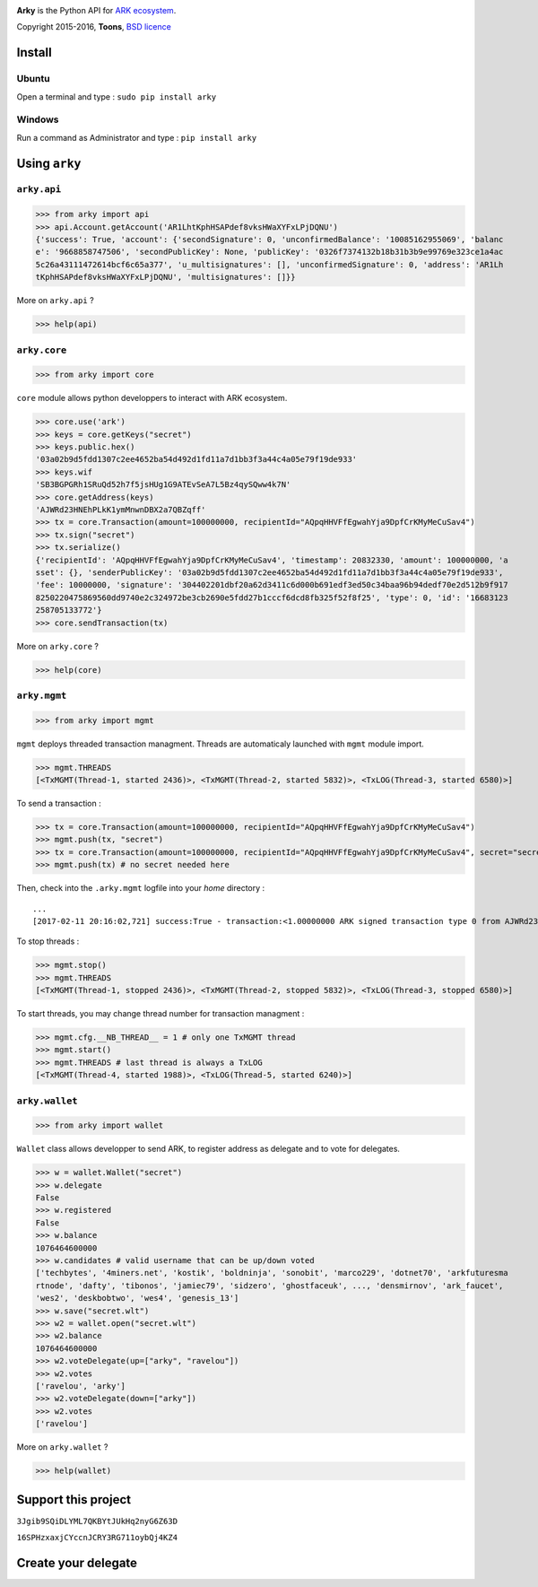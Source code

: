 .. image:: https://github.com/Moustikitos/arky/raw/master/ark-logo.png
   :target: https://ark.io
   :width: 100

**Arky** is the Python API for `ARK ecosystem`_.

Copyright 2015-2016, **Toons**, `BSD licence`_

Install
=======

Ubuntu
^^^^^^

Open a terminal and type : ``sudo pip install arky``

Windows 
^^^^^^^

Run a command as Administrator and type : ``pip install arky``

Using ``arky``
==============

``arky.api``
^^^^^^^^^^^^

>>> from arky import api
>>> api.Account.getAccount('AR1LhtKphHSAPdef8vksHWaXYFxLPjDQNU')
{'success': True, 'account': {'secondSignature': 0, 'unconfirmedBalance': '10085162955069', 'balanc
e': '9668858747506', 'secondPublicKey': None, 'publicKey': '0326f7374132b18b31b3b9e99769e323ce1a4ac
5c26a43111472614bcf6c65a377', 'u_multisignatures': [], 'unconfirmedSignature': 0, 'address': 'AR1Lh
tKphHSAPdef8vksHWaXYFxLPjDQNU', 'multisignatures': []}}

More on ``arky.api`` ?

>>> help(api)

``arky.core``
^^^^^^^^^^^^^

>>> from arky import core

``core`` module allows python developpers to interact with ARK ecosystem.

>>> core.use('ark')
>>> keys = core.getKeys("secret")
>>> keys.public.hex()
'03a02b9d5fdd1307c2ee4652ba54d492d1fd11a7d1bb3f3a44c4a05e79f19de933'
>>> keys.wif
'SB3BGPGRh1SRuQd52h7f5jsHUg1G9ATEvSeA7L5Bz4qySQww4k7N'
>>> core.getAddress(keys)
'AJWRd23HNEhPLkK1ymMnwnDBX2a7QBZqff'
>>> tx = core.Transaction(amount=100000000, recipientId="AQpqHHVFfEgwahYja9DpfCrKMyMeCuSav4")
>>> tx.sign("secret")
>>> tx.serialize()
{'recipientId': 'AQpqHHVFfEgwahYja9DpfCrKMyMeCuSav4', 'timestamp': 20832330, 'amount': 100000000, 'a
sset': {}, 'senderPublicKey': '03a02b9d5fdd1307c2ee4652ba54d492d1fd11a7d1bb3f3a44c4a05e79f19de933', 
'fee': 10000000, 'signature': '304402201dbf20a62d3411c6d000b691edf3ed50c34baa96b94dedf70e2d512b9f917
8250220475869560dd9740e2c324972be3cb2690e5fdd27b1cccf6dcd8fb325f52f8f25', 'type': 0, 'id': '16683123
258705133772'}
>>> core.sendTransaction(tx)

More on ``arky.core`` ?

>>> help(core)

``arky.mgmt``
^^^^^^^^^^^^^

>>> from arky import mgmt

``mgmt`` deploys threaded transaction managment. Threads are automaticaly launched with ``mgmt`` module import.

>>> mgmt.THREADS
[<TxMGMT(Thread-1, started 2436)>, <TxMGMT(Thread-2, started 5832)>, <TxLOG(Thread-3, started 6580)>]

To send a transaction :

>>> tx = core.Transaction(amount=100000000, recipientId="AQpqHHVFfEgwahYja9DpfCrKMyMeCuSav4")
>>> mgmt.push(tx, "secret")
>>> tx = core.Transaction(amount=100000000, recipientId="AQpqHHVFfEgwahYja9DpfCrKMyMeCuSav4", secret="secret")
>>> mgmt.push(tx) # no secret needed here

Then, check into the ``.arky.mgmt`` logfile into your `home` directory :

::

  ...
  [2017-02-11 20:16:02,721] success:True - transaction:<1.00000000 ARK signed transaction type 0 from AJWRd23HNEhPLkK1ymMnwnDBX2a7QBZqff to AQpqHHVFfEgwahYja9DpfCrKMyMeCuSav4> - transactionIds:['df65053eea80fa4ce035c79698554f725f189ee653c474bbf722df99cf513ebe']

To stop threads :

>>> mgmt.stop()
>>> mgmt.THREADS
[<TxMGMT(Thread-1, stopped 2436)>, <TxMGMT(Thread-2, stopped 5832)>, <TxLOG(Thread-3, stopped 6580)>]

To start threads, you may change thread number for transaction managment :

>>> mgmt.cfg.__NB_THREAD__ = 1 # only one TxMGMT thread
>>> mgmt.start()
>>> mgmt.THREADS # last thread is always a TxLOG
[<TxMGMT(Thread-4, started 1988)>, <TxLOG(Thread-5, started 6240)>]


``arky.wallet``
^^^^^^^^^^^^^^^

>>> from arky import wallet

``Wallet`` class allows developper to send ARK, to register address as delegate and to vote for delegates.

>>> w = wallet.Wallet("secret")
>>> w.delegate
False
>>> w.registered
False
>>> w.balance
1076464600000
>>> w.candidates # valid username that can be up/down voted
['techbytes', '4miners.net', 'kostik', 'boldninja', 'sonobit', 'marco229', 'dotnet70', 'arkfuturesma
rtnode', 'dafty', 'tibonos', 'jamiec79', 'sidzero', 'ghostfaceuk', ..., 'densmirnov', 'ark_faucet', 
'wes2', 'deskbobtwo', 'wes4', 'genesis_13']
>>> w.save("secret.wlt")
>>> w2 = wallet.open("secret.wlt")
>>> w2.balance
1076464600000
>>> w2.voteDelegate(up=["arky", "ravelou"])
>>> w2.votes
['ravelou', 'arky']
>>> w2.voteDelegate(down=["arky"])
>>> w2.votes
['ravelou']

More on ``arky.wallet`` ?

>>> help(wallet)

Support this project
====================

.. image:: http://bruno.thoorens.free.fr/img/bitcoin.png
   :width: 100

``3Jgib9SQiDLYML7QKBYtJUkHq2nyG6Z63D``

``16SPHzxaxjCYccnJCRY3RG711oybQj4KZ4``


Create your delegate
====================

.. image:: https://github.com/Moustikitos/arky/raw/master/vultr-logo.png
   :target: http://www.vultr.com/?ref=7071726
   :width: 100


.. _ARK ecosystem: https://github.com/ArkEcosystem
.. _BSD licence: http://htmlpreview.github.com/?https://github.com/Moustikitos/arky/blob/master/arky.html
